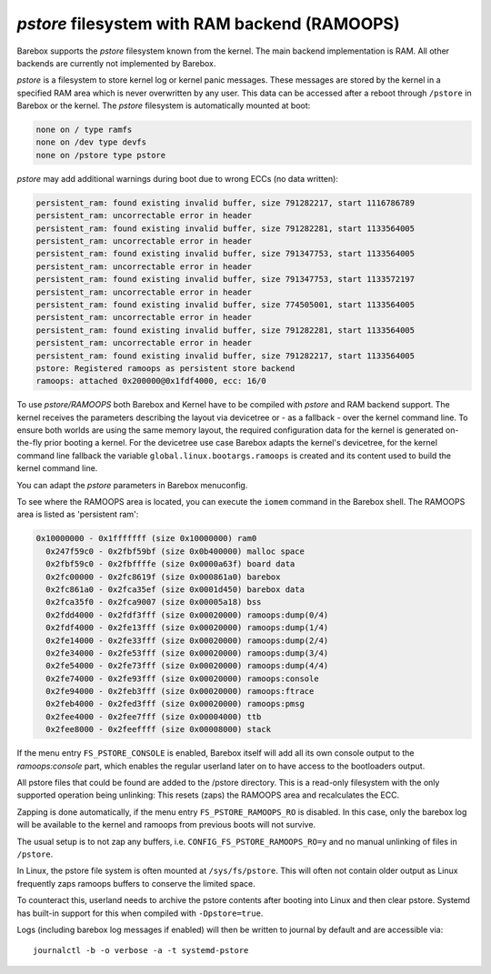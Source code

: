 .. index:: pstore (filesystem)

*pstore* filesystem with RAM backend (RAMOOPS)
==============================================

Barebox supports the *pstore* filesystem known from the kernel. The main backend
implementation is RAM. All other backends are currently not implemented by
Barebox.

*pstore* is a filesystem to store kernel log or kernel panic messages. These
messages are stored by the kernel in a specified RAM area which is never
overwritten by any user. This data can be accessed after a reboot through
``/pstore`` in Barebox or the kernel. The *pstore* filesystem is automatically
mounted at boot:

.. code-block:: none

	none on / type ramfs
	none on /dev type devfs
	none on /pstore type pstore

*pstore* may add additional warnings during boot due to wrong ECCs (no data
written):

.. code-block:: none

  persistent_ram: found existing invalid buffer, size 791282217, start 1116786789
  persistent_ram: uncorrectable error in header
  persistent_ram: found existing invalid buffer, size 791282281, start 1133564005
  persistent_ram: uncorrectable error in header
  persistent_ram: found existing invalid buffer, size 791347753, start 1133564005
  persistent_ram: uncorrectable error in header
  persistent_ram: found existing invalid buffer, size 791347753, start 1133572197
  persistent_ram: uncorrectable error in header
  persistent_ram: found existing invalid buffer, size 774505001, start 1133564005
  persistent_ram: uncorrectable error in header
  persistent_ram: found existing invalid buffer, size 791282281, start 1133564005
  persistent_ram: uncorrectable error in header
  persistent_ram: found existing invalid buffer, size 791282217, start 1133564005
  pstore: Registered ramoops as persistent store backend
  ramoops: attached 0x200000@0x1fdf4000, ecc: 16/0

To use *pstore/RAMOOPS* both Barebox and Kernel have to be compiled with *pstore*
and RAM backend support. The kernel receives the parameters describing the
layout via devicetree or - as a fallback - over the kernel command line.
To ensure both worlds are using the same memory layout, the required
configuration data for the kernel is generated on-the-fly prior booting a kernel.
For the devicetree use case Barebox adapts the kernel's devicetree, for the
kernel command line fallback the variable ``global.linux.bootargs.ramoops`` is
created and its content used to build the kernel command line.

You can adapt the *pstore* parameters in Barebox menuconfig.

To see where the RAMOOPS area is located, you can execute the ``iomem`` command
in the Barebox shell. The RAMOOPS area is listed as 'persistent ram':

.. code-block:: none

  0x10000000 - 0x1fffffff (size 0x10000000) ram0
    0x247f59c0 - 0x2fbf59bf (size 0x0b400000) malloc space
    0x2fbf59c0 - 0x2fbffffe (size 0x0000a63f) board data
    0x2fc00000 - 0x2fc8619f (size 0x000861a0) barebox
    0x2fc861a0 - 0x2fca35ef (size 0x0001d450) barebox data
    0x2fca35f0 - 0x2fca9007 (size 0x00005a18) bss
    0x2fdd4000 - 0x2fdf3fff (size 0x00020000) ramoops:dump(0/4)
    0x2fdf4000 - 0x2fe13fff (size 0x00020000) ramoops:dump(1/4)
    0x2fe14000 - 0x2fe33fff (size 0x00020000) ramoops:dump(2/4)
    0x2fe34000 - 0x2fe53fff (size 0x00020000) ramoops:dump(3/4)
    0x2fe54000 - 0x2fe73fff (size 0x00020000) ramoops:dump(4/4)
    0x2fe74000 - 0x2fe93fff (size 0x00020000) ramoops:console
    0x2fe94000 - 0x2feb3fff (size 0x00020000) ramoops:ftrace
    0x2feb4000 - 0x2fed3fff (size 0x00020000) ramoops:pmsg
    0x2fee4000 - 0x2fee7fff (size 0x00004000) ttb
    0x2fee8000 - 0x2feeffff (size 0x00008000) stack

If the menu entry ``FS_PSTORE_CONSOLE`` is enabled, Barebox itself will add all
its own console output to the *ramoops:console* part, which enables the regular
userland later on to have access to the bootloaders output.

All pstore files that could be found are added to the /pstore directory. This is
a read-only filesystem with the only supported operation being unlinking:
This resets (zaps) the RAMOOPS area and recalculates the ECC.

Zapping is done automatically, if the menu entry ``FS_PSTORE_RAMOOPS_RO`` is
disabled. In this case, only the barebox log will be available to the kernel
and ramoops from previous boots will not survive.

The usual setup is to not zap any buffers, i.e. ``CONFIG_FS_PSTORE_RAMOOPS_RO=y``
and no manual unlinking of files in ``/pstore``.

In Linux, the pstore file system is often mounted at ``/sys/fs/pstore``.
This will often not contain older output as Linux frequently zaps ramoops
buffers to conserve the limited space.

To counteract this, userland needs to archive the pstore contents
after booting into Linux and then clear pstore. Systemd has built-in support
for this when compiled with ``-Dpstore=true``.

Logs (including barebox log messages if enabled) will then be written to
journal by default and are accessible via::

  journalctl -b -o verbose -a -t systemd-pstore
